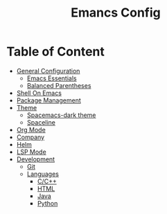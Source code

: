 #+TITLE: Emancs Config
#+PROPERTY: header-args :emacs-lisp :tangle  ~/.emacs

* Table of Content
- [[#general-configuration][General Configuration]]
  - [[#emacs-essentials][Emacs Essentials]]
  - [[#balanced-parentheses][Balanced Parentheses]]
- [[#shell-on-emacs][Shell On Emacs]]
- [[#package-management][Package Management]]
- [[#theme][Theme]]
  - [[#spacemacs-dark-theme][Spacemacs-dark theme]]
  - [[#spaceline][Spaceline]]
- [[#org-mode][Org Mode]]
- [[#company][Company]]
- [[#helm][Helm]]
- [[#lsp-mode][LSP Mode]]
- [[#development][Development]]
  - [[#git][Git]]
  - [[#languages][Languages]]
    - [[#cc][C/C++]]
    - [[#html][HTML]]
    - [[#java][Java]]
    - [[#python][Python]]
